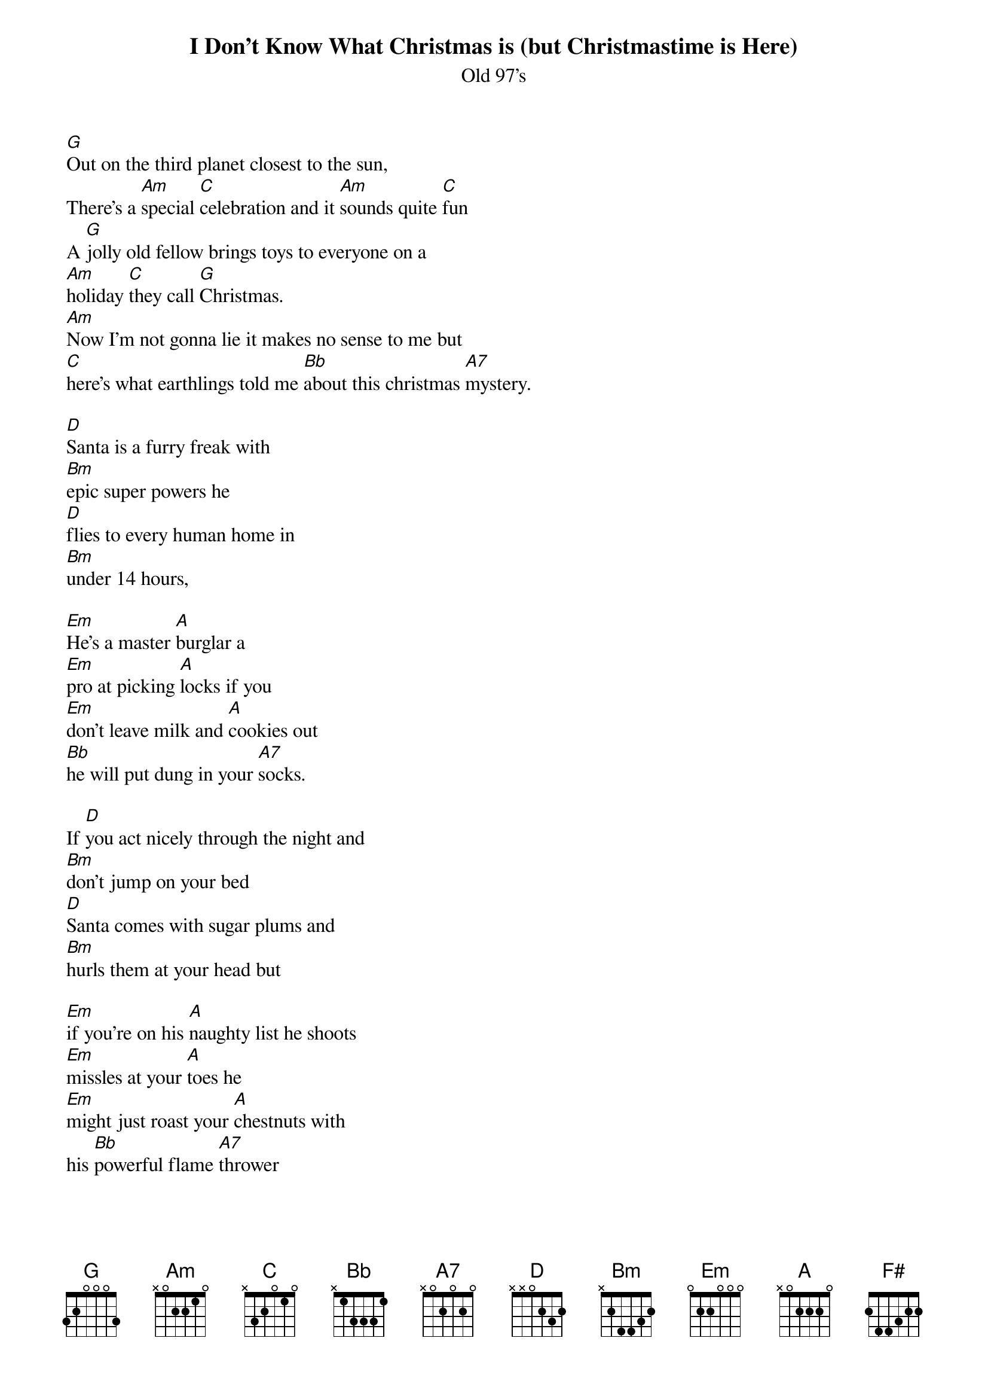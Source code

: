 {t: I Don't Know What Christmas is (but Christmastime is Here)}
{st: Old 97's}

[G]Out on the third planet closest to the sun,
There's a [Am]special [C]celebration and it [Am]sounds quite [C]fun
A [G]jolly old fellow brings toys to everyone on a
[Am]holiday [C]they call [G]Christmas.
[Am]Now I'm not gonna lie it makes no sense to me but
[C]here's what earthlings told me [Bb]about this christmas [A7]mystery.

[D]Santa is a furry freak with
[Bm]epic super powers he
[D]flies to every human home in
[Bm]under 14 hours,

[Em]He's a master [A]burglar a
[Em]pro at picking [A]locks if you
[Em]don't leave milk and [A]cookies out
[Bb]he will put dung in your [A7]socks.

If [D]you act nicely through the night and
[Bm]don't jump on your bed
[D]Santa comes with sugar plums and
[Bm]hurls them at your head but

[Em]if you're on his [A]naughty list he shoots
[Em]missles at your [A]toes he
[Em]might just roast your [A]chestnuts with
his [Bb]powerful flame [A7]thrower

[Bm]Rein Rein Rein Rein [F#]Rein,
[G]Deer Deer Deer Deer [D]Deer,
[Bm]I don't know what [F#]Christmas is but
[G]Christmas [A7]time is [D]here

[D]He's compelled his creepy elves to
[Bm]do his every wish, one
[D]sought to be a dentist now he's
[Bm]sleeping with the fish,

[Em]Mrs. Clause she [A]works the pole.
[Em]Plans her man's [A]demise
[Em]soon the elves will [A]all rise up and
[Bb]stab out Santa's [A7]eyes

[Bm]Ho Ho Ho Ho [F#]Ho,
[G]Eathlings are so [D]weird,
[Bm]I dont know what [F#]Christmas is but
[G]Christmas [A7]time [D]is here

[Bm]Ho Ho Ho Ho [F#]Ho,
[G]Earthlings are so [D]weird,
[Bm]I don't know what [F#]Christmas is but
[G]Christmas [A7]time is [D]here

[Bm]What the heck's a [F#]turtle dove and
[G]who lit up that [D]deer

[Bm]I don't know what[F#] Christmas is but
[G]Christmas [A7]time is [D]here
[Bm]I don't know what [F#]Christmas is but
[G]Christmas [A7]time is [D]here
